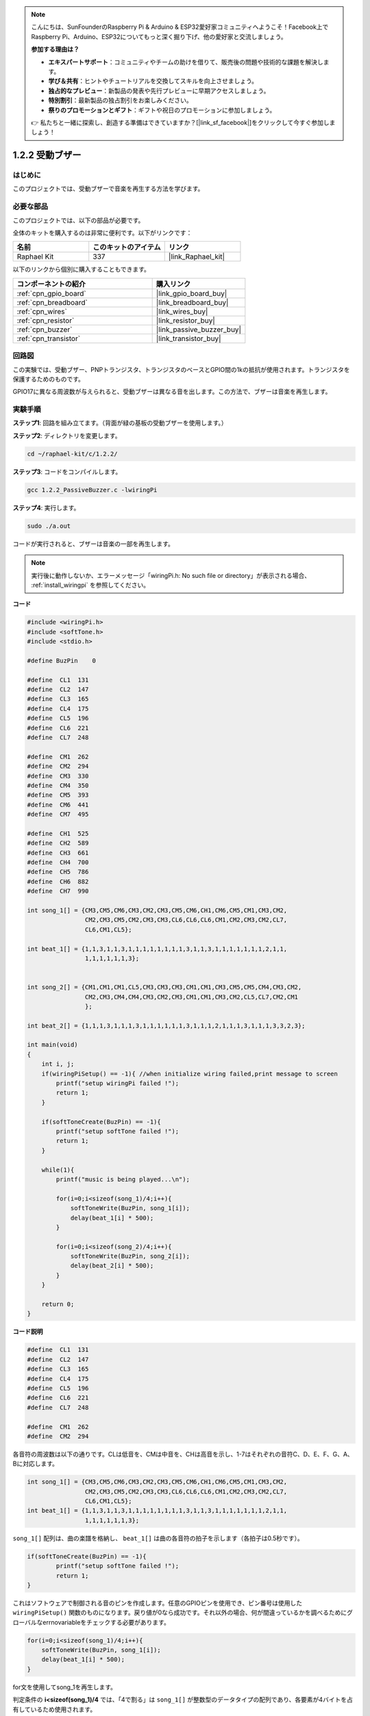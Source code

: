 .. note::

    こんにちは、SunFounderのRaspberry Pi & Arduino & ESP32愛好家コミュニティへようこそ！Facebook上でRaspberry Pi、Arduino、ESP32についてもっと深く掘り下げ、他の愛好家と交流しましょう。

    **参加する理由は？**

    - **エキスパートサポート**：コミュニティやチームの助けを借りて、販売後の問題や技術的な課題を解決します。
    - **学び＆共有**：ヒントやチュートリアルを交換してスキルを向上させましょう。
    - **独占的なプレビュー**：新製品の発表や先行プレビューに早期アクセスしましょう。
    - **特別割引**：最新製品の独占割引をお楽しみください。
    - **祭りのプロモーションとギフト**：ギフトや祝日のプロモーションに参加しましょう。

    👉 私たちと一緒に探索し、創造する準備はできていますか？[|link_sf_facebook|]をクリックして今すぐ参加しましょう！

.. _1.2.2_c_pi5:

1.2.2 受動ブザー
==========================

はじめに
------------

このプロジェクトでは、受動ブザーで音楽を再生する方法を学びます。

必要な部品
------------------------------

このプロジェクトでは、以下の部品が必要です。

.. image:: ../img/list_1.2.2.png

全体のキットを購入するのは非常に便利です。以下がリンクです：

.. list-table::
    :widths: 20 20 20
    :header-rows: 1

    *   - 名前
        - このキットのアイテム
        - リンク
    *   - Raphael Kit
        - 337
        - |link_Raphael_kit|

以下のリンクから個別に購入することもできます。

.. list-table::
    :widths: 30 20
    :header-rows: 1

    *   - コンポーネントの紹介
        - 購入リンク

    *   - :ref:`cpn_gpio_board`
        - |link_gpio_board_buy|
    *   - :ref:`cpn_breadboard`
        - |link_breadboard_buy|
    *   - :ref:`cpn_wires`
        - |link_wires_buy|
    *   - :ref:`cpn_resistor`
        - |link_resistor_buy|
    *   - :ref:`cpn_buzzer`
        - |link_passive_buzzer_buy|
    *   - :ref:`cpn_transistor`
        - |link_transistor_buy|

回路図
-----------------

この実験では、受動ブザー、PNPトランジスタ、トランジスタのベースとGPIO間の1kの抵抗が使用されます。トランジスタを保護するためのものです。

GPIO17に異なる周波数が与えられると、受動ブザーは異なる音を出します。この方法で、ブザーは音楽を再生します。

.. image:: ../img/image333.png

実験手順
-----------------------

**ステップ1**: 回路を組み立てます。（背面が緑の基板の受動ブザーを使用します。）

.. image:: ../img/image106.png

**ステップ2**: ディレクトリを変更します。

.. raw:: html

   <run></run>

.. code-block::

    cd ~/raphael-kit/c/1.2.2/

**ステップ3**: コードをコンパイルします。

.. raw:: html

   <run></run>

.. code-block::

    gcc 1.2.2_PassiveBuzzer.c -lwiringPi

**ステップ4**: 実行します。

.. raw:: html

   <run></run>

.. code-block::

    sudo ./a.out

コードが実行されると、ブザーは音楽の一部を再生します。

.. note::

    実行後に動作しないか、エラーメッセージ「wiringPi.h: No such file or directory」が表示される場合、 :ref:`install_wiringpi` を参照してください。

**コード**

.. code-block:: c

    #include <wiringPi.h>
    #include <softTone.h>
    #include <stdio.h>

    #define BuzPin    0

    #define  CL1  131
    #define  CL2  147
    #define  CL3  165
    #define  CL4  175
    #define  CL5  196
    #define  CL6  221
    #define  CL7  248

    #define  CM1  262
    #define  CM2  294
    #define  CM3  330
    #define  CM4  350
    #define  CM5  393
    #define  CM6  441
    #define  CM7  495

    #define  CH1  525
    #define  CH2  589
    #define  CH3  661
    #define  CH4  700
    #define  CH5  786
    #define  CH6  882
    #define  CH7  990

    int song_1[] = {CM3,CM5,CM6,CM3,CM2,CM3,CM5,CM6,CH1,CM6,CM5,CM1,CM3,CM2,
                    CM2,CM3,CM5,CM2,CM3,CM3,CL6,CL6,CL6,CM1,CM2,CM3,CM2,CL7,
                    CL6,CM1,CL5};

    int beat_1[] = {1,1,3,1,1,3,1,1,1,1,1,1,1,1,3,1,1,3,1,1,1,1,1,1,1,2,1,1,
                    1,1,1,1,1,1,3};


    int song_2[] = {CM1,CM1,CM1,CL5,CM3,CM3,CM3,CM1,CM1,CM3,CM5,CM5,CM4,CM3,CM2,
                    CM2,CM3,CM4,CM4,CM3,CM2,CM3,CM1,CM1,CM3,CM2,CL5,CL7,CM2,CM1
                    };

    int beat_2[] = {1,1,1,3,1,1,1,3,1,1,1,1,1,1,3,1,1,1,2,1,1,1,3,1,1,1,3,3,2,3};

    int main(void)
    {
        int i, j;
        if(wiringPiSetup() == -1){ //when initialize wiring failed,print message to screen
            printf("setup wiringPi failed !");
            return 1;
        }

        if(softToneCreate(BuzPin) == -1){
            printf("setup softTone failed !");
            return 1;
        }

        while(1){
            printf("music is being played...\n");

            for(i=0;i<sizeof(song_1)/4;i++){
                softToneWrite(BuzPin, song_1[i]);   
                delay(beat_1[i] * 500);
            }

            for(i=0;i<sizeof(song_2)/4;i++){
                softToneWrite(BuzPin, song_2[i]);   
                delay(beat_2[i] * 500);
            }   
        }

        return 0;
    }

**コード説明**

.. code-block:: c

    #define  CL1  131
    #define  CL2  147
    #define  CL3  165
    #define  CL4  175
    #define  CL5  196
    #define  CL6  221
    #define  CL7  248

    #define  CM1  262
    #define  CM2  294


各音符の周波数は以下の通りです。CLは低音を、CMは中音を、CHは高音を示し、1-7はそれぞれの音符C、D、E、F、G、A、Bに対応します。

.. code-block:: c

    int song_1[] = {CM3,CM5,CM6,CM3,CM2,CM3,CM5,CM6,CH1,CM6,CM5,CM1,CM3,CM2,
                    CM2,CM3,CM5,CM2,CM3,CM3,CL6,CL6,CL6,CM1,CM2,CM3,CM2,CL7,
                    CL6,CM1,CL5};
    int beat_1[] = {1,1,3,1,1,3,1,1,1,1,1,1,1,1,3,1,1,3,1,1,1,1,1,1,1,2,1,1,
                    1,1,1,1,1,1,3};

``song_1[]`` 配列は、曲の楽譜を格納し、 ``beat_1[]`` は曲の各音符の拍子を示します（各拍子は0.5秒です）。

.. code-block:: c

    if(softToneCreate(BuzPin) == -1){
            printf("setup softTone failed !");
            return 1;
    }

これはソフトウェアで制御される音のピンを作成します。任意のGPIOピンを使用でき、ピン番号は使用した ``wiringPiSetup()`` 関数のものになります。戻り値が0なら成功です。それ以外の場合、何が間違っているかを調べるためにグローバルなerrnovariableをチェックする必要があります。

.. code-block:: c

    for(i=0;i<sizeof(song_1)/4;i++){
        softToneWrite(BuzPin, song_1[i]);   
        delay(beat_1[i] * 500);
    }

for文を使用してsong_1を再生します。

判定条件の **i<sizeof(song_1)/4** では、「4で割る」は ``song_1[]`` が整数型のデータタイプの配列であり、各要素が4バイトを占有しているため使用されます。

``song_1`` の要素数（音楽ノートの数）は、 ``sizeof(song_1)`` を4で割ることで得られます。

各音符を拍子 * 500msで再生するために、関数 ``delay(beat_1[i] * 500)`` が呼び出されます。

``softToneWrite(BuzPin, song_1[i])`` のプロトタイプは：

.. code-block:: c

    void softToneWrite (int pin, int freq);

これは指定されたピンの音の周波数値を更新します。周波数を0に設定するまで音は再生を停止しません。

現象の画像
------------------

.. image:: ../img/image107.jpeg